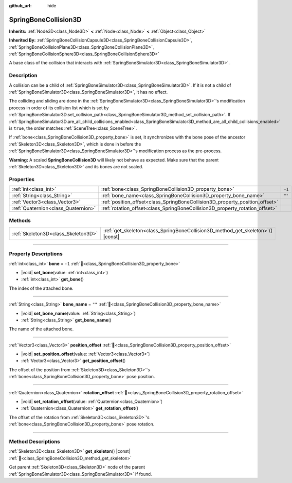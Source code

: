 :github_url: hide

.. DO NOT EDIT THIS FILE!!!
.. Generated automatically from Godot engine sources.
.. Generator: https://github.com/godotengine/godot/tree/master/doc/tools/make_rst.py.
.. XML source: https://github.com/godotengine/godot/tree/master/doc/classes/SpringBoneCollision3D.xml.

.. _class_SpringBoneCollision3D:

SpringBoneCollision3D
=====================

**Inherits:** :ref:`Node3D<class_Node3D>` **<** :ref:`Node<class_Node>` **<** :ref:`Object<class_Object>`

**Inherited By:** :ref:`SpringBoneCollisionCapsule3D<class_SpringBoneCollisionCapsule3D>`, :ref:`SpringBoneCollisionPlane3D<class_SpringBoneCollisionPlane3D>`, :ref:`SpringBoneCollisionSphere3D<class_SpringBoneCollisionSphere3D>`

A base class of the collision that interacts with :ref:`SpringBoneSimulator3D<class_SpringBoneSimulator3D>`.

.. rst-class:: classref-introduction-group

Description
-----------

A collision can be a child of :ref:`SpringBoneSimulator3D<class_SpringBoneSimulator3D>`. If it is not a child of :ref:`SpringBoneSimulator3D<class_SpringBoneSimulator3D>`, it has no effect.

The colliding and sliding are done in the :ref:`SpringBoneSimulator3D<class_SpringBoneSimulator3D>`'s modification process in order of its collision list which is set by :ref:`SpringBoneSimulator3D.set_collision_path<class_SpringBoneSimulator3D_method_set_collision_path>`. If :ref:`SpringBoneSimulator3D.are_all_child_collisions_enabled<class_SpringBoneSimulator3D_method_are_all_child_collisions_enabled>` is ``true``, the order matches :ref:`SceneTree<class_SceneTree>`.

If :ref:`bone<class_SpringBoneCollision3D_property_bone>` is set, it synchronizes with the bone pose of the ancestor :ref:`Skeleton3D<class_Skeleton3D>`, which is done in before the :ref:`SpringBoneSimulator3D<class_SpringBoneSimulator3D>`'s modification process as the pre-process.

\ **Warning:** A scaled **SpringBoneCollision3D** will likely not behave as expected. Make sure that the parent :ref:`Skeleton3D<class_Skeleton3D>` and its bones are not scaled.

.. rst-class:: classref-reftable-group

Properties
----------

.. table::
   :widths: auto

   +-------------------------------------+------------------------------------------------------------------------------+--------+
   | :ref:`int<class_int>`               | :ref:`bone<class_SpringBoneCollision3D_property_bone>`                       | ``-1`` |
   +-------------------------------------+------------------------------------------------------------------------------+--------+
   | :ref:`String<class_String>`         | :ref:`bone_name<class_SpringBoneCollision3D_property_bone_name>`             | ``""`` |
   +-------------------------------------+------------------------------------------------------------------------------+--------+
   | :ref:`Vector3<class_Vector3>`       | :ref:`position_offset<class_SpringBoneCollision3D_property_position_offset>` |        |
   +-------------------------------------+------------------------------------------------------------------------------+--------+
   | :ref:`Quaternion<class_Quaternion>` | :ref:`rotation_offset<class_SpringBoneCollision3D_property_rotation_offset>` |        |
   +-------------------------------------+------------------------------------------------------------------------------+--------+

.. rst-class:: classref-reftable-group

Methods
-------

.. table::
   :widths: auto

   +-------------------------------------+------------------------------------------------------------------------------------+
   | :ref:`Skeleton3D<class_Skeleton3D>` | :ref:`get_skeleton<class_SpringBoneCollision3D_method_get_skeleton>`\ (\ ) |const| |
   +-------------------------------------+------------------------------------------------------------------------------------+

.. rst-class:: classref-section-separator

----

.. rst-class:: classref-descriptions-group

Property Descriptions
---------------------

.. _class_SpringBoneCollision3D_property_bone:

.. rst-class:: classref-property

:ref:`int<class_int>` **bone** = ``-1`` :ref:`🔗<class_SpringBoneCollision3D_property_bone>`

.. rst-class:: classref-property-setget

- |void| **set_bone**\ (\ value\: :ref:`int<class_int>`\ )
- :ref:`int<class_int>` **get_bone**\ (\ )

The index of the attached bone.

.. rst-class:: classref-item-separator

----

.. _class_SpringBoneCollision3D_property_bone_name:

.. rst-class:: classref-property

:ref:`String<class_String>` **bone_name** = ``""`` :ref:`🔗<class_SpringBoneCollision3D_property_bone_name>`

.. rst-class:: classref-property-setget

- |void| **set_bone_name**\ (\ value\: :ref:`String<class_String>`\ )
- :ref:`String<class_String>` **get_bone_name**\ (\ )

The name of the attached bone.

.. rst-class:: classref-item-separator

----

.. _class_SpringBoneCollision3D_property_position_offset:

.. rst-class:: classref-property

:ref:`Vector3<class_Vector3>` **position_offset** :ref:`🔗<class_SpringBoneCollision3D_property_position_offset>`

.. rst-class:: classref-property-setget

- |void| **set_position_offset**\ (\ value\: :ref:`Vector3<class_Vector3>`\ )
- :ref:`Vector3<class_Vector3>` **get_position_offset**\ (\ )

The offset of the position from :ref:`Skeleton3D<class_Skeleton3D>`'s :ref:`bone<class_SpringBoneCollision3D_property_bone>` pose position.

.. rst-class:: classref-item-separator

----

.. _class_SpringBoneCollision3D_property_rotation_offset:

.. rst-class:: classref-property

:ref:`Quaternion<class_Quaternion>` **rotation_offset** :ref:`🔗<class_SpringBoneCollision3D_property_rotation_offset>`

.. rst-class:: classref-property-setget

- |void| **set_rotation_offset**\ (\ value\: :ref:`Quaternion<class_Quaternion>`\ )
- :ref:`Quaternion<class_Quaternion>` **get_rotation_offset**\ (\ )

The offset of the rotation from :ref:`Skeleton3D<class_Skeleton3D>`'s :ref:`bone<class_SpringBoneCollision3D_property_bone>` pose rotation.

.. rst-class:: classref-section-separator

----

.. rst-class:: classref-descriptions-group

Method Descriptions
-------------------

.. _class_SpringBoneCollision3D_method_get_skeleton:

.. rst-class:: classref-method

:ref:`Skeleton3D<class_Skeleton3D>` **get_skeleton**\ (\ ) |const| :ref:`🔗<class_SpringBoneCollision3D_method_get_skeleton>`

Get parent :ref:`Skeleton3D<class_Skeleton3D>` node of the parent :ref:`SpringBoneSimulator3D<class_SpringBoneSimulator3D>` if found.

.. |virtual| replace:: :abbr:`virtual (This method should typically be overridden by the user to have any effect.)`
.. |const| replace:: :abbr:`const (This method has no side effects. It doesn't modify any of the instance's member variables.)`
.. |vararg| replace:: :abbr:`vararg (This method accepts any number of arguments after the ones described here.)`
.. |constructor| replace:: :abbr:`constructor (This method is used to construct a type.)`
.. |static| replace:: :abbr:`static (This method doesn't need an instance to be called, so it can be called directly using the class name.)`
.. |operator| replace:: :abbr:`operator (This method describes a valid operator to use with this type as left-hand operand.)`
.. |bitfield| replace:: :abbr:`BitField (This value is an integer composed as a bitmask of the following flags.)`
.. |void| replace:: :abbr:`void (No return value.)`
